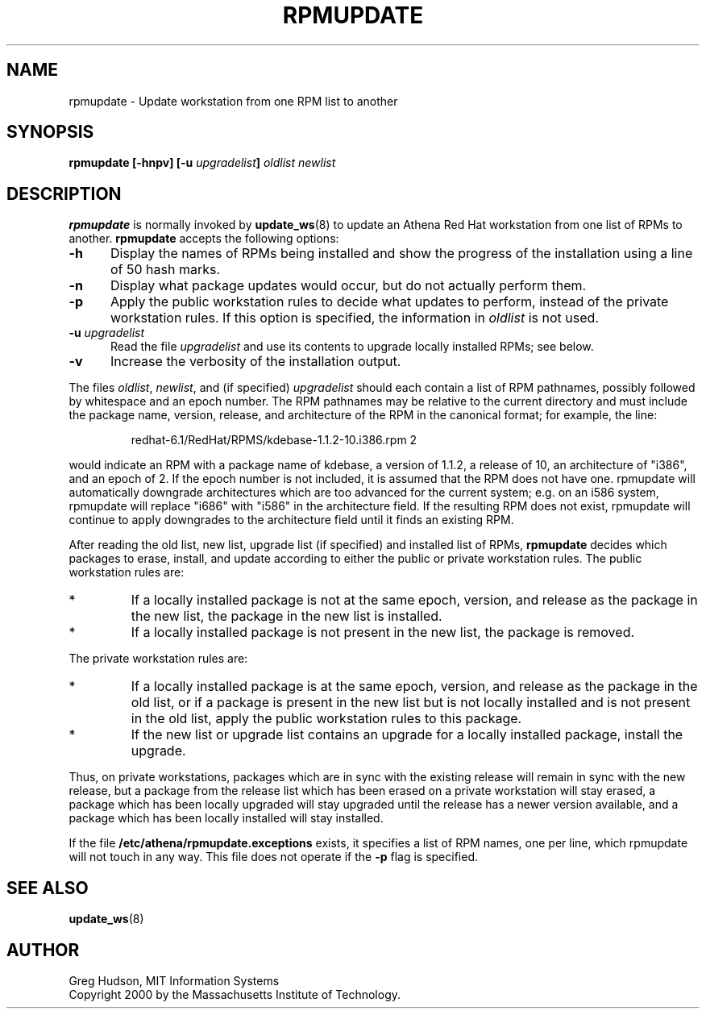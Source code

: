 .\" $Id: rpmupdate.8,v 1.2 2001-07-25 15:11:54 ghudson Exp $
.\"
.\" Copyright 2000 by the Massachusetts Institute of Technology.
.\"
.\" Permission to use, copy, modify, and distribute this
.\" software and its documentation for any purpose and without
.\" fee is hereby granted, provided that the above copyright
.\" notice appear in all copies and that both that copyright
.\" notice and this permission notice appear in supporting
.\" documentation, and that the name of M.I.T. not be used in
.\" advertising or publicity pertaining to distribution of the
.\" software without specific, written prior permission.
.\" M.I.T. makes no representations about the suitability of
.\" this software for any purpose.  It is provided "as is"
.\" without express or implied warranty.
.TH RPMUPDATE 8 "29 Feb 2000"
.SH NAME
rpmupdate \- Update workstation from one RPM list to another
.SH SYNOPSIS
.B rpmupdate [-hnpv] [-u \fIupgradelist\fP] \fIoldlist\fP \fInewlist\fP
.SH DESCRIPTION
.B rpmupdate
is normally invoked by
.BR update_ws (8)
to update an Athena Red Hat workstation from one list of RPMs to
another.
.B rpmupdate
accepts the following options:
.TP 5
.B \-h
Display the names of RPMs being installed and show the progress of the
installation using a line of 50 hash marks.
.TP 5
.B \-n
Display what package updates would occur, but do not actually perform
them.
.TP 5
.B \-p
Apply the public workstation rules to decide what updates to perform,
instead of the private workstation rules.  If this option is
specified, the information in
.I oldlist
is not used.
.TP 5
.B \-u \fIupgradelist\fP
Read the file 
.I upgradelist
and use its contents to upgrade locally installed RPMs; see below.
.TP 5
.B \-v
Increase the verbosity of the installation output.
.PP
The files
.IR oldlist ,
.IR newlist ,
and (if specified)
.I upgradelist
should each contain a list of RPM pathnames, possibly followed by
whitespace and an epoch number.  The RPM pathnames may be relative to
the current directory and must include the package name, version,
release, and architecture of the RPM in the canonical format; for
example, the line:
.PP
.RS
redhat-6.1/RedHat/RPMS/kdebase-1.1.2-10.i386.rpm 2
.RE
.PP
would indicate an RPM with a package name of kdebase, a version of
1.1.2, a release of 10, an architecture of "i386", and an epoch of 2.
If the epoch number is not included, it is assumed that the RPM does
not have one.  rpmupdate will automatically downgrade architectures
which are too advanced for the current system; e.g. on an i586 system,
rpmupdate will replace "i686" with "i586" in the architecture field.
If the resulting RPM does not exist, rpmupdate will continue to apply
downgrades to the architecture field until it finds an existing RPM.
.PP
After reading the old list, new list, upgrade list (if specified) and
installed list of RPMs,
.B rpmupdate
decides which packages to erase, install, and update according to
either the public or private workstation rules.  The public
workstation rules are:
.IP *
If a locally installed package is not at the same epoch, version, and
release as the package in the new list, the package in the new list is
installed.
.IP *
If a locally installed package is not present in the new list, the
package is removed.
.PP
The private workstation rules are:
.IP *
If a locally installed package is at the same epoch, version, and
release as the package in the old list, or if a package is present in
the new list but is not locally installed and is not present in the
old list, apply the public workstation rules to this package.
.IP *
If the new list or upgrade list contains an upgrade for a locally
installed package, install the upgrade.
.PP
Thus, on private workstations, packages which are in sync with the
existing release will remain in sync with the new release, but a
package from the release list which has been erased on a private
workstation will stay erased, a package which has been locally
upgraded will stay upgraded until the release has a newer version
available, and a package which has been locally installed will stay
installed.
.PP
If the file
.B /etc/athena/rpmupdate.exceptions
exists, it specifies a list of RPM names, one per line, which
rpmupdate will not touch in any way.  This file does not operate if
the
.B \-p
flag is specified.
.SH "SEE ALSO"
.BR update_ws (8)
.SH AUTHOR
Greg Hudson, MIT Information Systems
.br
Copyright 2000 by the Massachusetts Institute of Technology.
